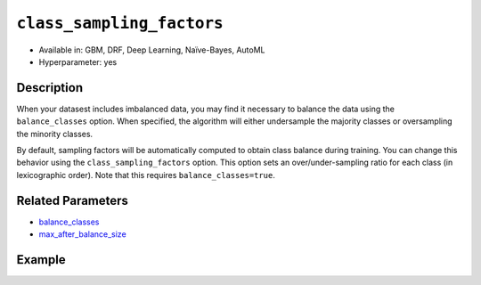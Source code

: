 ``class_sampling_factors``
--------------------------

- Available in: GBM, DRF, Deep Learning, Naïve-Bayes, AutoML
- Hyperparameter: yes

Description
~~~~~~~~~~~

When your datasest includes imbalanced data, you may find it necessary to balance the data using the ``balance_classes`` option. When specified, the algorithm will either undersample the majority classes or oversampling the minority classes. 

By default, sampling factors will be automatically computed to obtain class balance during training. You can change this behavior using the ``class_sampling_factors`` option. This option sets an over/under-sampling ratio for each class (in lexicographic order). Note that this requires ``balance_classes=true``. 

Related Parameters
~~~~~~~~~~~~~~~~~~

- `balance_classes <balance_classes.html>`__
- `max_after_balance_size <max_after_balance_size.html>`__

Example
~~~~~~~

.. tabs::
   .. code-tab:: r R

		library(h2o)
		h2o.init()

		# import the covtype dataset: 
		# This dataset is used to classify the correct forest cover type 
		# original dataset can be found at https://archive.ics.uci.edu/ml/datasets/Covertype
		covtype <- h2o.importFile("https://s3.amazonaws.com/h2o-public-test-data/smalldata/covtype/covtype.20k.data")

		# convert response column to a factor
		covtype[,55] <- as.factor(covtype[,55])

		# set the predictor names and the response column name
		predictors <- colnames(covtype[1:54])
		response <- 'C55'

		# split into train and validation sets
		covtype_splits <- h2o.splitFrame(data =  covtype, ratios = .8, seed = 1234)
		train <- covtype_splits[[1]]
		valid <- covtype_splits[[2]]

		# look at the frequencies of each class
		print(h2o.table(covtype['C55']))

		# try using the class_sampling_factors parameter:
		# since all but Class 2 have similar frequency counts, let's undersample Class 2
		# and not change the sampling rate of the other classes
		# note: class_sampling_factors must be a list of floats
		sample_factors <- c(1., 0.5, 1., 1., 1., 1., 1.)
		cov_gbm <- h2o.gbm(x = predictors, y = response, training_frame = train,
		                   validation_frame = valid, balance_classes = TRUE, 
		                   class_sampling_factors = sample_factors, seed = 1234)

		# print the logloss for your model
		print(h2o.logloss(cov_gbm, valid = TRUE))

		# grid over `class_sampling_factors`
		# select the values for `class_sampling_factors` to grid over
		hyper_params <- list( class_sampling_factors = list(c(1., 0.5, 1., 1., 1., 1., 1.),
		                      c(2., 1., 2., 2., 2., 2., 2.), c(4., 0.5, 1., 1., 2., 2., 1.)))

		# this example uses cartesian grid search because the search space is small
		# and we want to see the performance of all models. For a larger search space use
		# random grid search instead: {'strategy': "RandomDiscrete"}

		# build grid search with previously made GBM and hyperparameters
		grid <- h2o.grid(x = predictors, y = response, training_frame = train, validation_frame = valid,
		                 algorithm = "gbm", grid_id = "covtype_grid", balance_classes =  TRUE, hyper_params = hyper_params,
		                 search_criteria = list(strategy = "Cartesian"), seed = 1234)  

		# Sort the grid models by logloss
		sortedGrid <- h2o.getGrid("covtype_grid", sort_by = "logloss", decreasing = FALSE)    
		sortedGrid


   .. code-tab:: python

		import h2o
		from h2o.estimators.gbm import H2OGradientBoostingEstimator
		h2o.init()
		h2o.cluster().show_status()

		# import the covtype dataset: 
		# This dataset is used to classify the correct forest cover type 
		# original dataset can be found at https://archive.ics.uci.edu/ml/datasets/Covertype
		covtype = h2o.import_file("https://s3.amazonaws.com/h2o-public-test-data/smalldata/covtype/covtype.20k.data")

		# convert response column to a factor
		covtype[54] = covtype[54].asfactor()

		# set the predictor names and the response column name
		predictors = covtype.columns[0:54]
		response = 'C55'

		# split into train and validation sets
		train, valid = covtype.split_frame(ratios = [.8], seed = 1234)

		# look at the frequencies of each class
		print(covtype[54].table())

		# try using the class_sampling_factors parameter:
		# since all but Class 2 have similar frequency counts, let's undersample Class 2
		# and not change the sampling rate of the other classes
		# note: class_sampling_factors must be a list of floats
		sample_factors = [1., 0.5, 1., 1., 1., 1., 1.]
		cov_gbm = H2OGradientBoostingEstimator(balance_classes = True, class_sampling_factors = sample_factors, seed = 1234)
		cov_gbm.train(x = predictors, y = response, training_frame = train, validation_frame = valid)

		# print the logloss for your model
		print('logloss', cov_gbm.logloss(valid = True))

		# grid over `class_sampling_factors`
		# import Grid Search
		from h2o.grid.grid_search import H2OGridSearch

		# select the values for `class_sampling_factors` to grid over
		# the first class_sampling_factors is the same as above
		# the second doubles the number of samples for all but Class 2
		# the third demonstrates a random option 
		hyper_params = {'class_sampling_factors': [[1., 0.5, 1., 1., 1., 1., 1.], [2., 1., 2., 2., 2., 2., 2.],
		               [4., 0.5, 1., 1., 2., 2., 1.]]}

		# this example uses cartesian grid search because the search space is small
		# and we want to see the performance of all models. For a larger search space use
		# random grid search instead: {'strategy': "RandomDiscrete"}
		# initialize the GBM estimator
		cov_gbm_2 = H2OGradientBoostingEstimator(balance_classes = True, seed = 1234)

		# build grid search with previously made GBM and hyperparameters
		grid = H2OGridSearch(model = cov_gbm_2, hyper_params = hyper_params,  
		                     search_criteria = {'strategy': "Cartesian"})

		# train using the grid
		grid.train(x = predictors, y = response, training_frame = train, validation_frame = valid)

		# sort the grid models by logloss
		sorted_grid = grid.get_grid(sort_by='logloss', decreasing=False)
		print(sorted_grid)